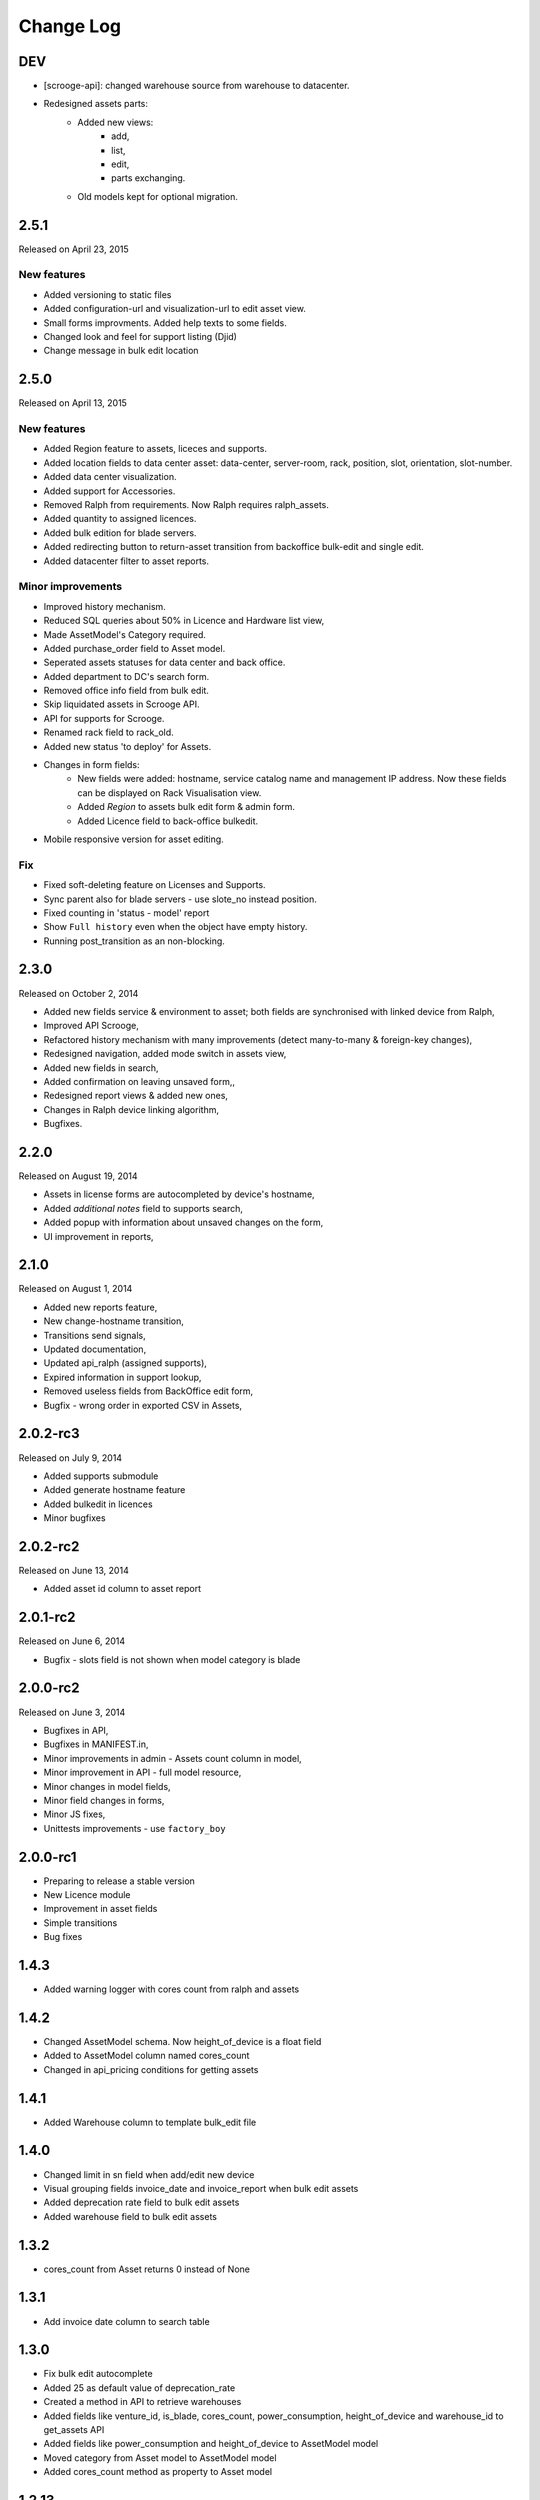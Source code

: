 Change Log
----------

DEV
~~~

* [scrooge-api]: changed warehouse source from warehouse to datacenter.
* Redesigned assets parts:
    * Added new views:
        - add,
        - list,
        - edit,
        - parts exchanging.

    * Old models kept for optional migration.


2.5.1
~~~~~

Released on April 23, 2015

New features
************

* Added versioning to static files
* Added configuration-url and visualization-url to edit asset view.
* Small forms improvments. Added help texts to some fields.
* Changed look and feel for support listing (Djid)
* Change message in bulk edit location


2.5.0
~~~~~

Released on April 13, 2015

New features
************
* Added Region feature to assets, liceces and supports.
* Added location fields to data center asset: data-center, server-room, rack, position, slot, orientation, slot-number.
* Added data center visualization.
* Added support for Accessories.
* Removed Ralph from requirements. Now Ralph requires ralph_assets.
* Added quantity to assigned licences.
* Added bulk edition for blade servers.
* Added redirecting button to return-asset transition from backoffice bulk-edit and single edit.
* Added datacenter filter to asset reports.


Minor improvements
******************
* Improved history mechanism.
* Reduced SQL queries about 50% in Licence and Hardware list view,
* Made AssetModel's Category required.
* Added purchase_order field to Asset model.
* Seperated assets statuses for data center and back office.
* Added department to DC's search form.
* Removed office info field from bulk edit.
* Skip liquidated assets in Scrooge API.
* API for supports for Scrooge.
* Renamed rack field to rack_old.
* Added new status 'to deploy' for Assets.
* Changes in form fields:
    * New fields were added: hostname, service catalog name and management IP address. Now these fields can be displayed on Rack Visualisation view.
    * Added `Region` to assets bulk edit form & admin form.
    * Added Licence field to back-office bulkedit.
* Mobile responsive version for asset editing.


Fix
***
* Fixed soft-deleting feature on Licenses and Supports.
* Sync parent also for blade servers - use slote_no instead position.
* Fixed counting in 'status - model' report
* Show ``Full history`` even when the object have empty history.
* Running post_transition as an non-blocking.



2.3.0
~~~~~
Released on October 2, 2014

* Added new fields service & environment to asset; both fields are synchronised with linked device from Ralph,
* Improved API Scrooge,
* Refactored history mechanism with many improvements (detect many-to-many & foreign-key changes),
* Redesigned navigation, added mode switch in assets view,
* Added new fields in search,
* Added confirmation on leaving unsaved form,,
* Redesigned report views & added new ones,
* Changes in Ralph device linking algorithm,
* Bugfixes.


2.2.0
~~~~~
Released on August 19, 2014

* Assets in license forms are autocompleted by device's hostname,
* Added *additional notes* field to supports search,
* Added popup with information about unsaved changes on the form,
* UI improvement in reports,


2.1.0
~~~~~
Released on August 1, 2014

* Added new reports feature,
* New change-hostname transition,
* Transitions send signals,
* Updated documentation,
* Updated api_ralph (assigned supports),
* Expired information in support lookup,
* Removed useless fields from BackOffice edit form,
* Bugfix - wrong order in exported CSV in Assets,


2.0.2-rc3
~~~~~~~~~
Released on July 9, 2014

* Added supports submodule
* Added generate hostname feature
* Added bulkedit in licences
* Minor bugfixes


2.0.2-rc2
~~~~~~~~~
Released on June 13, 2014

* Added asset id column to asset report


2.0.1-rc2
~~~~~~~~~

Released on June 6, 2014

* Bugfix - slots field is not shown when model category is blade


2.0.0-rc2
~~~~~~~~~

Released on June 3, 2014

* Bugfixes in API,
* Bugfixes in MANIFEST.in,
* Minor improvements in admin - Assets count column in model,
* Minor improvement in API - full model resource,
* Minor changes in model fields,
* Minor field changes in forms,
* Minor JS fixes,
* Unittests improvements - use ``factory_boy``


2.0.0-rc1
~~~~~~~~~

* Preparing to release a stable version
* New Licence module
* Improvement in asset fields
* Simple transitions
* Bug fixes


1.4.3
~~~~~

* Added warning logger with cores count from ralph and assets


1.4.2
~~~~~

* Changed AssetModel schema. Now height_of_device is a float field

* Added to AssetModel column named cores_count

* Changed in api_pricing conditions for getting assets


1.4.1
~~~~~

* Added Warehouse column to template bulk_edit file


1.4.0
~~~~~

* Changed limit in sn field when add/edit new device

* Visual grouping fields invoice_date and invoice_report when bulk edit assets

* Added deprecation rate field to bulk edit assets

* Added warehouse field to bulk edit assets


1.3.2
~~~~~

* cores_count from Asset returns 0 instead of None


1.3.1
~~~~~

* Add invoice date column to search table


1.3.0
~~~~~

* Fix bulk edit autocomplete

* Added 25 as default value of deprecation_rate

* Created a method in API to retrieve warehouses

* Added fields like venture_id, is_blade, cores_count, power_consumption, height_of_device and warehouse_id to get_assets API

* Added fields like power_consumption and height_of_device to AssetModel model

* Moved category from Asset model to AssetModel model

* Added cores_count method as property to Asset model


1.2.13
~~~~~~

* fixes of Discovered column. Also it shows now on csv reports.


1.2.12
~~~~~~

* Improved the csv exporting system


1.2.11
~~~~~~

* Basing deprecation on invoice date instead of delivery date


1.2.10
~~~~~~

* Pricing api uses only devices that existed on given date

* Pricing api can use forced deprecation


1.2.9
~~~~~

* Merged the u_height and size attributes

* Dynamically requiring 'slots' for blade categories

* Fixed unit tests


1.2.7
~~~~~
Released on October 03, 2013

* Added API for Ralph.

* Required form fields are now labelled accordingly.

* ``ralph_device_id`` get automatically cleaned when when Device linked to it gets deleted.

* Added partial and exact searches to assets.

* Unlinking assets from devices (and searching for unlinked assets) is now
  possible.

* Added searching assets by ``ralph_device_id``. Added option to create stock
  devices for unlinked assets.

* Fixed creating assets with ``add part`` button.

* Column ``department`` added to csv report in ``search DC assets``.



1.2.6
~~~~~

Released on August 08, 2013

* Added ajax autocomlation for Asset by barcode and/or sn.

* Disabled admin deletetion for Assets.

* Added link to the Pricing App.

* Added field: last modification, asset_id to csv file.



1.0.0
~~~~~

* initial release
